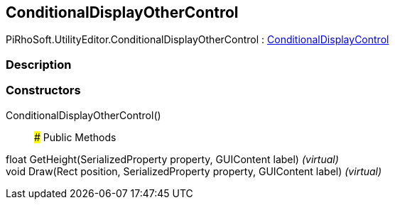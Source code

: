 [#editor/conditional-display-other-control]

## ConditionalDisplayOtherControl

PiRhoSoft.UtilityEditor.ConditionalDisplayOtherControl : <<editor/conditional-display-control,ConditionalDisplayControl>>

### Description

### Constructors

ConditionalDisplayOtherControl()::

### Public Methods

float GetHeight(SerializedProperty property, GUIContent label) _(virtual)_::

void Draw(Rect position, SerializedProperty property, GUIContent label) _(virtual)_::